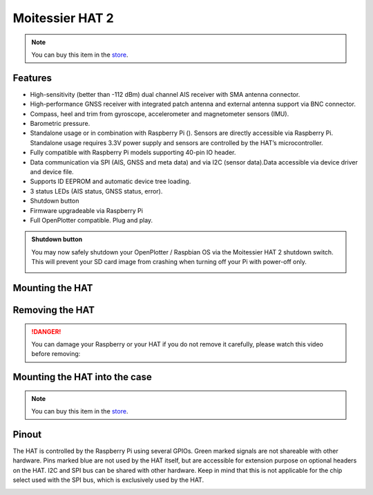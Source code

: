 Moitessier HAT 2
################

.. image:: img/docs1.png

.. note::
	You can buy this item in the `store <https://shop.openmarine.net>`_.

Features
********

* High-sensitivity (better than -112 dBm) dual channel AIS receiver with SMA antenna connector.
* High-performance GNSS receiver with integrated patch antenna and external antenna support via BNC connector.
* Compass, heel and trim from gyroscope, accelerometer and magnetometer sensors (IMU).
* Barometric pressure.
* Standalone usage or in combination with Raspberry Pi (). Sensors are directly accessible via Raspberry Pi. Standalone usage requires 3.3V power supply and sensors are controlled by the HAT’s microcontroller.
* Fully compatible with Raspberry Pi models supporting 40-pin IO header.
* Data communication via SPI (AIS, GNSS and meta data) and via I2C (sensor data).Data accessible via device driver and device file.
* Supports ID EEPROM and automatic device tree loading.
* 3 status LEDs (AIS status, GNSS status, error).
* Shutdown button
* Firmware upgradeable via Raspberry Pi
* Full OpenPlotter compatible. Plug and play.

.. admonition:: Shutdown button

	You may now safely shutdown your OpenPlotter / Raspbian OS via the Moitessier HAT 2 shutdown switch. This will prevent your SD card image from crashing when turning off your Pi with power-off only.

	.. image:: img/shutdown.png
		:align: center

Mounting the HAT
****************

.. image:: img/mounting1.jpg

Removing the HAT
****************

.. image:: img/mounting2.jpg

.. danger::
	You can damage your Raspberry or your HAT if you do not remove it carefully, please watch this video before removing:

.. raw:: html

    <iframe title="vimeo-player" src="https://player.vimeo.com/video/273692504" width="640" height="360" frameborder="0" allowfullscreen></iframe>

Mounting the HAT into the case
******************************

.. image:: img/Case-2-Quick-Installation-Web-P1.png
.. image:: img/Case-2-Quick-Installation-Web-P2.png
.. image:: img/Case-2-Quick-Installation-Web-P3.png
.. image:: img/Case-2-Quick-Installation-Web-P4.png

.. note::
	You can buy this item in the `store <https://shop.openmarine.net/>`_.

Pinout
******

The HAT is controlled by the Raspberry Pi using several GPIOs. Green marked signals are not shareable with other hardware. Pins marked blue are not used by the HAT itself, but are accessible for extension purpose on optional headers on the HAT. I2C and SPI bus can be shared with other hardware. Keep in mind that this is not applicable for the chip select used with the SPI bus, which is exclusively used by the HAT.

.. image:: img/pinout.png